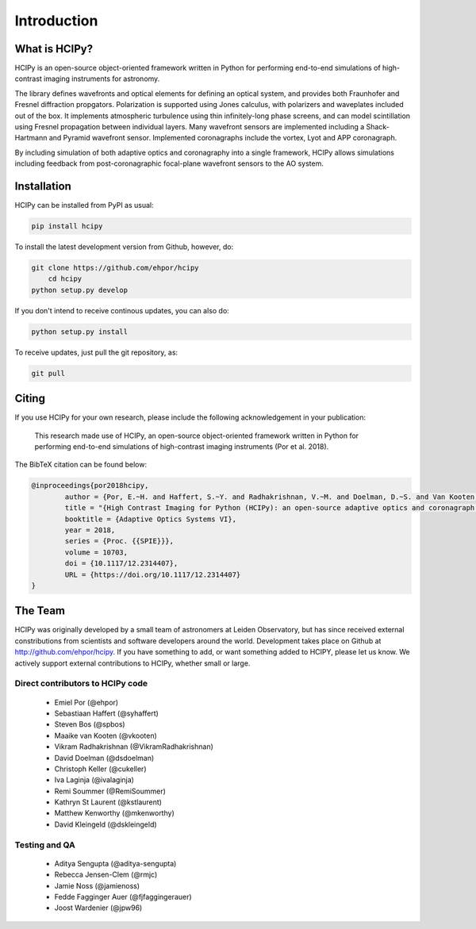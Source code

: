 Introduction
===============

What is HCIPy?
------------------


HCIPy is an open-source object-oriented framework written in Python for performing end-to-end simulations of high-contrast imaging instruments for astronomy.

The library defines wavefronts and optical elements for defining an optical system, and provides both Fraunhofer and Fresnel diffraction propgators. Polarization is supported using Jones calculus, with polarizers and waveplates included out of the box. It implements atmospheric turbulence using thin infinitely-long phase screens, and can model scintillation using Fresnel propagation between individual layers. Many wavefront sensors are implemented including a Shack-Hartmann and Pyramid wavefront sensor. Implemented coronagraphs include the vortex, Lyot and APP coronagraph.

By including simulation of both adaptive optics and coronagraphy into a single framework, HCIPy allows simulations including feedback from post-coronagraphic focal-plane wavefront sensors to the AO system.

Installation
----------------------

HCIPy can be installed from PyPI as usual:

.. code-block:: shell

    pip install hcipy

To install the latest development version from Github, however, do:

.. code-block:: shell

    git clone https://github.com/ehpor/hcipy
	cd hcipy
    python setup.py develop

If you don't intend to receive continous updates, you can also do:

.. code-block:: shell

    python setup.py install

To receive updates, just pull the git repository, as:

.. code-block:: shell

    git pull

Citing
------

If you use HCIPy for your own research, please include the following acknowledgement in your publication:

    This research made use of HCIPy, an open-source object-oriented framework written in Python for performing end-to-end simulations of high-contrast imaging instruments (Por et al. 2018).

The BibTeX citation can be found below:

.. code-block:: bib

	@inproceedings{por2018hcipy,
		author = {Por, E.~H. and Haffert, S.~Y. and Radhakrishnan, V.~M. and Doelman, D.~S. and Van Kooten, M. and Bos, S.~P.},
		title = "{High Contrast Imaging for Python (HCIPy): an open-source adaptive optics and coronagraph simulator}",
		booktitle = {Adaptive Optics Systems VI},
		year = 2018,
		series = {Proc. {{SPIE}}},
		volume = 10703,
		doi = {10.1117/12.2314407},
		URL = {https://doi.org/10.1117/12.2314407}
	}

The Team
--------

HCIPy was originally developed by a small team of astronomers at Leiden Observatory, but has since received external constributions from scientists and software developers around the world. Development takes place on Github at http://github.com/ehpor/hcipy. If you have something to add, or want something added to HCIPY, please let us know. We actively support external contributions to HCIPy, whether small or large.

Direct contributors to HCIPy code
^^^^^^^^^^^^^^^^^^^^^^^^^^^^^^^^^
 * Emiel Por (@ehpor)
 * Sebastiaan Haffert (@syhaffert)
 * Steven Bos (@spbos)
 * Maaike van Kooten (@vkooten)
 * Vikram Radhakrishnan (@VikramRadhakrishnan)
 * David Doelman (@dsdoelman)
 * Christoph Keller (@cukeller)
 * Iva Laginja (@ivalaginja)
 * Remi Soummer (@RemiSoummer)
 * Kathryn St Laurent (@kstlaurent)
 * Matthew Kenworthy (@mkenworthy)
 * David Kleingeld (@dskleingeld)

Testing and QA
^^^^^^^^^^^^^^
 * Aditya Sengupta (@aditya-sengupta)
 * Rebecca Jensen-Clem (@rmjc)
 * Jamie Noss (@jamienoss)
 * Fedde Fagginger Auer (@fjfaggingerauer)
 * Joost Wardenier (@jpw96)